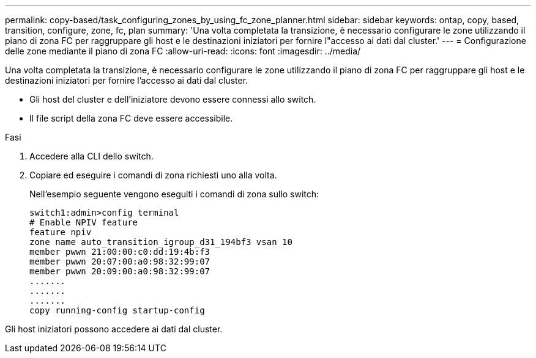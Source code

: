 ---
permalink: copy-based/task_configuring_zones_by_using_fc_zone_planner.html 
sidebar: sidebar 
keywords: ontap, copy, based, transition, configure, zone, fc, plan 
summary: 'Una volta completata la transizione, è necessario configurare le zone utilizzando il piano di zona FC per raggruppare gli host e le destinazioni iniziatori per fornire l"accesso ai dati dal cluster.' 
---
= Configurazione delle zone mediante il piano di zona FC
:allow-uri-read: 
:icons: font
:imagesdir: ../media/


[role="lead"]
Una volta completata la transizione, è necessario configurare le zone utilizzando il piano di zona FC per raggruppare gli host e le destinazioni iniziatori per fornire l'accesso ai dati dal cluster.

* Gli host del cluster e dell'iniziatore devono essere connessi allo switch.
* Il file script della zona FC deve essere accessibile.


.Fasi
. Accedere alla CLI dello switch.
. Copiare ed eseguire i comandi di zona richiesti uno alla volta.
+
Nell'esempio seguente vengono eseguiti i comandi di zona sullo switch:

+
[listing]
----
switch1:admin>config terminal
# Enable NPIV feature
feature npiv
zone name auto_transition_igroup_d31_194bf3 vsan 10
member pwwn 21:00:00:c0:dd:19:4b:f3
member pwwn 20:07:00:a0:98:32:99:07
member pwwn 20:09:00:a0:98:32:99:07
.......
.......
.......
copy running-config startup-config
----


Gli host iniziatori possono accedere ai dati dal cluster.
